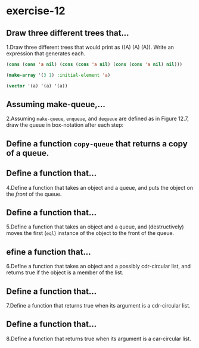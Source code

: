 #+options: toc:nil

* exercise-12

#+toc: headlines local

** Draw three different trees that...

1.Draw three different trees that would print as ((A) (A) (A)). Write an expression that generates each.

#+begin_src lisp
  (cons (cons 'a nil) (cons (cons 'a nil) (cons (cons 'a nil) nil)))

  (make-array '(3 1) :initial-element 'a)

  (vector '(a) '(a) '(a))
#+end_src

#+RESULTS:
| A |
| A |
| A |

** Assuming make-queue,...

2.Assuming ~make-queue~, ~enqueue~, and ~dequeue~ are defined as in Figure 12.7, draw the queue in box-notation after each step:



** Define a function ~copy-queue~ that returns a copy of a queue.

** Define a function that...

4.Define a function that takes an object and a queue, and puts the object on the /front/ of the queue.

** Define a function that...

5.Define a function that takes an object and a queue, and (destructively) moves the first (~eql~) instance of the object to the front of the queue.

** efine a function that...

6.Define a function that takes an object and a possibly cdr-circular list, and returns true if the object is a member of the list.

** Define a function that...

7.Define a function that returns true when its argument is a cdr-circular list.

** Define a function that...

8.Define a function that returns true when its argument is a car-circular list.
